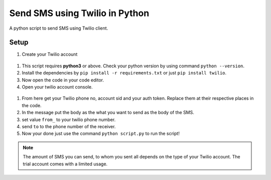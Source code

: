 Send SMS using Twilio in Python
===============================

|checkout|

A python script to send SMS using Twilio client.

Setup
-----

#. Create your Twilio account

.. figure:: https://github.com/SANKET7738/test/blob/master/setup-imgs/signup.png
   :alt: signup img

#. This script requires **python3** or above. Check your python version by using command ``python --version``.
#. Install the dependencies by ``pip install -r requirements.txt`` or just ``pip install twilio``.
#. Now open the code in your code editor.
#. Open your twilio account console.

.. figure:: https://github.com/SANKET7738/test/blob/master/setup-imgs/console.png
   :alt: console img

#. From here get your Twilio phone no, account sid and your auth token. Replace them at their respective places in the code.
#. In the message put the body as the what you want to send as the body of the SMS.
#. set value ``from_`` to your twilio phone number.
#. send ``to`` to the phone number of the receiver.
#. Now your done just use the command ``python script.py`` to run the
   script!

.. note::

   The amount of SMS you can send, to whom you sent all depends
   on the type of your Twilio account. The trial account comes with a
   limited usage.

.. |checkout| image:: https://forthebadge.com/images/badges/check-it-out.svg
  :target: https://github.com/HarshCasper/Rotten-Scripts/tree/master/Python/Send_SMS_Using_Twilio_In_Python/

